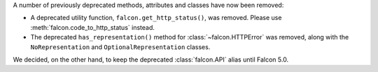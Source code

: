A number of previously deprecated methods, attributes and classes have now been
removed:

* A deprecated utility function, ``falcon.get_http_status()``, was removed.
  Please use :meth:`falcon.code_to_http_status` instead.
* The deprecated ``has_representation()`` method for :class:`~falcon.HTTPError`
  was removed, along with the ``NoRepresentation`` and
  ``OptionalRepresentation`` classes.

We decided, on the other hand, to keep the deprecated :class:`falcon.API` alias
until Falcon 5.0.
